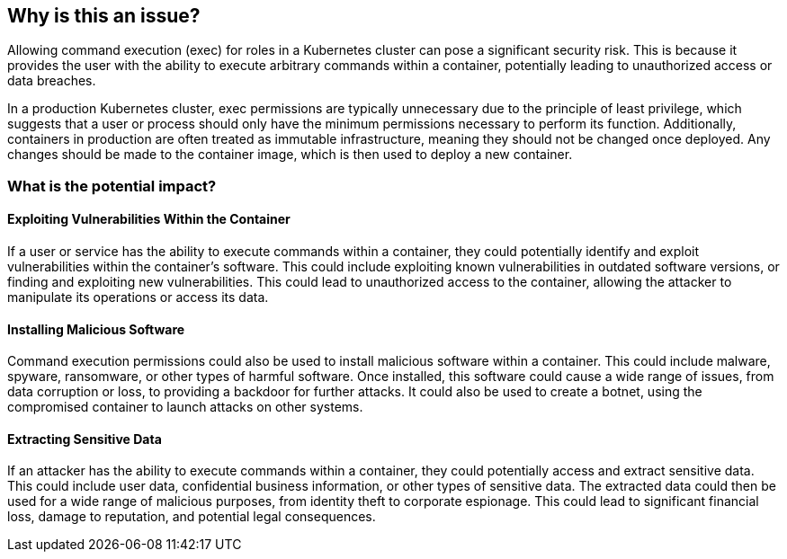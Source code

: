 == Why is this an issue?

Allowing command execution (exec) for roles in a Kubernetes cluster can pose a significant security risk. This is because it provides the user with the ability to execute arbitrary commands within a container, potentially leading to unauthorized access or data breaches.

In a production Kubernetes cluster, exec permissions are typically unnecessary due to the principle of least privilege, which suggests that a user or process should only have the minimum permissions necessary to perform its function. Additionally, containers in production are often treated as immutable infrastructure, meaning they should not be changed once deployed. Any changes should be made to the container image, which is then used to deploy a new container.

=== What is the potential impact?

==== Exploiting Vulnerabilities Within the Container

If a user or service has the ability to execute commands within a container, they could potentially identify and exploit vulnerabilities within the container's software. This could include exploiting known vulnerabilities in outdated software versions, or finding and exploiting new vulnerabilities. This could lead to unauthorized access to the container, allowing the attacker to manipulate its operations or access its data.

==== Installing Malicious Software

Command execution permissions could also be used to install malicious software within a container. This could include malware, spyware, ransomware, or other types of harmful software. Once installed, this software could cause a wide range of issues, from data corruption or loss, to providing a backdoor for further attacks. It could also be used to create a botnet, using the compromised container to launch attacks on other systems.

==== Extracting Sensitive Data

If an attacker has the ability to execute commands within a container, they could potentially access and extract sensitive data. This could include user data, confidential business information, or other types of sensitive data. The extracted data could then be used for a wide range of malicious purposes, from identity theft to corporate espionage. This could lead to significant financial loss, damage to reputation, and potential legal consequences.
